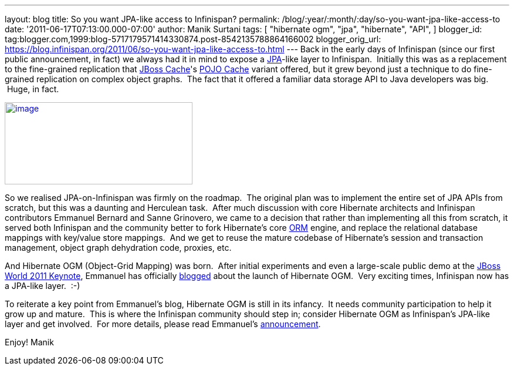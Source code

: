 ---
layout: blog
title: So you want JPA-like access to Infinispan?
permalink: /blog/:year/:month/:day/so-you-want-jpa-like-access-to
date: '2011-06-17T07:13:00.000-07:00'
author: Manik Surtani
tags: [ "hibernate ogm",
"jpa",
"hibernate",
"API",
]
blogger_id: tag:blogger.com,1999:blog-5717179571414330874.post-8542135788864166002
blogger_orig_url: https://blog.infinispan.org/2011/06/so-you-want-jpa-like-access-to.html
---
Back in the early days of Infinispan (since our first public
announcement, in fact) we always had it in mind to expose a
http://en.wikibooks.org/wiki/Java_Persistence/What_is_JPA%3F[JPA]-like
layer to Infinispan.  Initially this was as a replacement to the
fine-grained replication that http://www.jboss.org/jbosscache[JBoss
Cache]'s
http://docs.jboss.org/jbosscache/2.0.0.GA/PojoCache/en/html_single/index.html#intro[POJO
Cache] variant offered, but it grew beyond just a technique to do
fine-grained replication on complex object graphs.  The fact that it
offered a familiar data storage API to Java developers was big.  Huge,
in fact.


http://upload.wikimedia.org/wikibooks/en/d/d1/Java-persistence.PNG[image:http://upload.wikimedia.org/wikibooks/en/d/d1/Java-persistence.PNG[image,width=320,height=140]]

So we realised JPA-on-Infinispan was firmly on the roadmap.  The
original plan was to implement the entire set of JPA APIs from scratch,
but this was a daunting and Herculean task.  After much discussion with
core Hibernate architects and Infinispan contributors Emmanuel Bernard
and Sanne Grinovero, we came to a decision that rather than implementing
all this from scratch, it served both Infinispan and the community
better to fork Hibernate's core http://www.hibernate.org/about/orm[ORM]
engine, and replace the relational database mappings with key/value
store mappings.  And we get to reuse the mature codebase of Hibernate's
session and transaction management, object graph dehydration code,
proxies, etc.

And Hibernate OGM (Object-Grid Mapping) was born.  After initial
experiments and even a large-scale public demo at the
http://www.jboss.org/jbw2011keynote[JBoss World 2011 Keynote], Emmanuel
has officially
http://in.relation.to/Bloggers/HibernateOGMBirthAnnouncement[blogged]
about the launch of Hibernate OGM.  Very exciting times, Infinispan now
has a JPA-like layer.  :-)

To reiterate a key point from Emmanuel's blog, Hibernate OGM is still in
its infancy.  It needs community participation to help it grow up and
mature.  This is where the Infinispan community should step in; consider
Hibernate OGM as Infinispan's JPA-like layer and get involved.  For more
details, please read
Emmanuel's http://in.relation.to/Bloggers/HibernateOGMBirthAnnouncement[announcement].

Enjoy!
Manik
